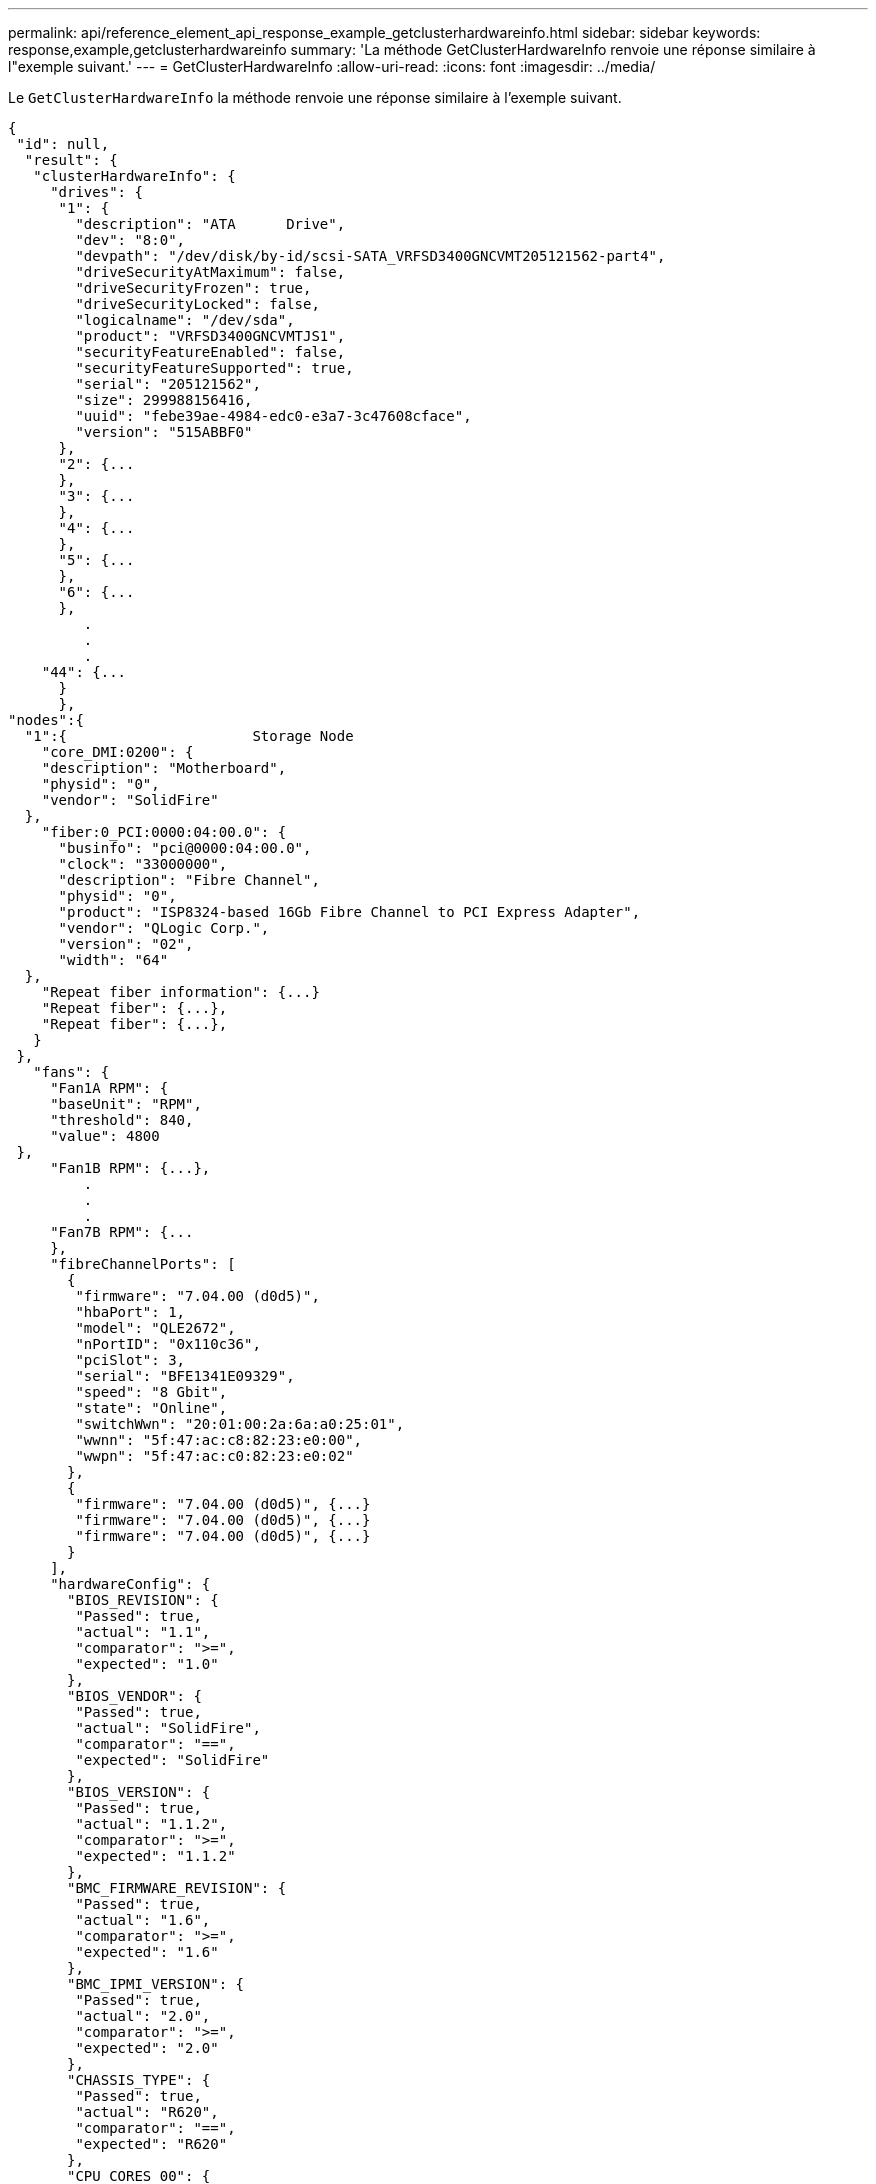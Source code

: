 ---
permalink: api/reference_element_api_response_example_getclusterhardwareinfo.html 
sidebar: sidebar 
keywords: response,example,getclusterhardwareinfo 
summary: 'La méthode GetClusterHardwareInfo renvoie une réponse similaire à l"exemple suivant.' 
---
= GetClusterHardwareInfo
:allow-uri-read: 
:icons: font
:imagesdir: ../media/


[role="lead"]
Le `GetClusterHardwareInfo` la méthode renvoie une réponse similaire à l'exemple suivant.

[listing]
----
{
 "id": null,
  "result": {
   "clusterHardwareInfo": {
     "drives": {
      "1": {
        "description": "ATA      Drive",
        "dev": "8:0",
        "devpath": "/dev/disk/by-id/scsi-SATA_VRFSD3400GNCVMT205121562-part4",
        "driveSecurityAtMaximum": false,
        "driveSecurityFrozen": true,
        "driveSecurityLocked": false,
        "logicalname": "/dev/sda",
        "product": "VRFSD3400GNCVMTJS1",
        "securityFeatureEnabled": false,
        "securityFeatureSupported": true,
        "serial": "205121562",
        "size": 299988156416,
        "uuid": "febe39ae-4984-edc0-e3a7-3c47608cface",
        "version": "515ABBF0"
      },
      "2": {...
      },
      "3": {...
      },
      "4": {...
      },
      "5": {...
      },
      "6": {...
      },
         .
         .
         .
    "44": {...
      }
      },
"nodes":{
  "1":{                      Storage Node
    "core_DMI:0200": {
    "description": "Motherboard",
    "physid": "0",
    "vendor": "SolidFire"
  },
    "fiber:0_PCI:0000:04:00.0": {
      "businfo": "pci@0000:04:00.0",
      "clock": "33000000",
      "description": "Fibre Channel",
      "physid": "0",
      "product": "ISP8324-based 16Gb Fibre Channel to PCI Express Adapter",
      "vendor": "QLogic Corp.",
      "version": "02",
      "width": "64"
  },
    "Repeat fiber information": {...}
    "Repeat fiber": {...},
    "Repeat fiber": {...},
   }
 },
   "fans": {
     "Fan1A RPM": {
     "baseUnit": "RPM",
     "threshold": 840,
     "value": 4800
 },
     "Fan1B RPM": {...},
         .
         .
         .
     "Fan7B RPM": {...
     },
     "fibreChannelPorts": [
       {
        "firmware": "7.04.00 (d0d5)",
        "hbaPort": 1,
        "model": "QLE2672",
        "nPortID": "0x110c36",
        "pciSlot": 3,
        "serial": "BFE1341E09329",
        "speed": "8 Gbit",
        "state": "Online",
        "switchWwn": "20:01:00:2a:6a:a0:25:01",
        "wwnn": "5f:47:ac:c8:82:23:e0:00",
        "wwpn": "5f:47:ac:c0:82:23:e0:02"
       },
       {
        "firmware": "7.04.00 (d0d5)", {...}
        "firmware": "7.04.00 (d0d5)", {...}
        "firmware": "7.04.00 (d0d5)", {...}
       }
     ],
     "hardwareConfig": {
       "BIOS_REVISION": {
        "Passed": true,
        "actual": "1.1",
        "comparator": ">=",
        "expected": "1.0"
       },
       "BIOS_VENDOR": {
        "Passed": true,
        "actual": "SolidFire",
        "comparator": "==",
        "expected": "SolidFire"
       },
       "BIOS_VERSION": {
        "Passed": true,
        "actual": "1.1.2",
        "comparator": ">=",
        "expected": "1.1.2"
       },
       "BMC_FIRMWARE_REVISION": {
        "Passed": true,
        "actual": "1.6",
        "comparator": ">=",
        "expected": "1.6"
       },
       "BMC_IPMI_VERSION": {
        "Passed": true,
        "actual": "2.0",
        "comparator": ">=",
        "expected": "2.0"
       },
       "CHASSIS_TYPE": {
        "Passed": true,
        "actual": "R620",
        "comparator": "==",
        "expected": "R620"
       },
       "CPU_CORES_00": {
        "Passed": true,
        "actual": "6",
        "comparator": "==",
        "expected": "6"
       },
       "CPU_CORES_01": {
        "Passed": true,
        "actual": "6",
        "comparator": "==",
        "expected": "6"
       },
       "CPU_CORES_ENABLED_00": {
        "Passed": true,
        "actual": "6",
        "comparator": "==",
        "expected": "6"
       },
       "CPU_CORES_ENABLED_01": {
        "Passed": true,
        "actual": "6",
        "comparator": "==",
        "expected": "6"
       },
       "CPU_MODEL_00": {
        "Passed": true,
        "actual": "Intel(R) Xeon(R) CPU E5-2640 0 @ 2.50GHz",
        "comparator": "==",
        "expected": "Intel(R) Xeon(R) CPU E5-2640 0 @ 2.50GHz"
       },
       "CPU_MODEL_01": {
        "Passed": true,
        "actual": "Intel(R) Xeon(R) CPU E5-2640 0 @ 2.50GHz",
        "comparator": "==",
        "expected": "Intel(R) Xeon(R) CPU E5-2640 0 @ 2.50GHz"
       },
       "CPU_THREADS_00": {
        "Passed": true,
        "actual": "12",
        "comparator": "==",
        "expected": "12"
       },
       "CPU_THREADS_01": {
        "Passed": true,
        "actual": "12",
        "comparator": "==",
        "expected": "12"
       },
       "DRIVE_SIZE_BYTES_SDIMM0": {
        "Passed": true,
        "actual": "100030242816",
        "comparator": ">=",
        "expected": "100030242816"
       },
       "FIBRE_CHANNEL_FIRMWARE_REVISION": {
        "Passed": true,
        "actual": "FW:v7.04.00",
        "comparator": "==",
        "expected": "FW:v7.04.00"
       },
       "FIBRE_CHANNEL_MODEL": {
        "Passed": true,
        "actual": "QLE2672",
        "comparator": "==",
        "expected": "QLE2672"
       },
       "IDRAC_VERSION": {
        "Passed": true,
        "actual": "1.06.06",
        "comparator": ">=",
        "expected": "1.06.06"
       },
       "LIFECYCLE_VERSION": {
        "Passed": true,
        "actual": "1.0.0.5747",
        "comparator": ">=",
        "expected": "1.0.0.5747"
       },
       "MEMORY_GB": {
        "Passed": true,
        "actual": "32",
        "comparator": ">=",
        "expected": "32"
       },
       "MEMORY_MHZ_00": {
        "Passed": true,
        "actual": "1333",
        "comparator": ">=",
        "expected": "1333"
       },
       "MEMORY_MHZ_01": {
        "Passed": true,
        "actual": "1333",
        "comparator": ">=",
        "expected": "1333"
       },
       "MEMORY_MHZ_02": {
       "Passed": true,
       "actual": "1333",
       "comparator": ">=",
       "expected": "1333"
      },
      "MEMORY_MHZ_03": {
       "Passed": true,
       "actual": "1333",
       "comparator": ">=",
       "expected": "1333"
      },
      "NETWORK_DRIVER_ETH0": {
       "Passed": true,
       "actual": "bnx2x",
       "comparator": "=~",
       "expected": "^bnx2x$"
      },
      {
       "NETWORK_DRIVER_ETH1":, {...
      },
       "NETWORK_DRIVER_ETH2":, {...
      },
       "NETWORK_DRIVER_ETH3":, {...
      },
       "NETWORK_DRIVER_ETH4":, {...
      },
       "NETWORK_DRIVER_ETH5":, {...
      },
       "NODE_TYPE": {
       "Passed": true,
       "actual": "FC0025",
       "comparator": "==",
       "expected": "FC0025"
      },
      "NUM_CPU": {
       "Passed": true,
       "actual": "2",
       "comparator": "==",
       "expected": "2"
      },
      "NUM_DRIVES": {
       "Passed": true,
       "actual": "0",
       "comparator": "==",
       "expected": "0"
      },
      "NUM_DRIVES_INTERNAL": {
       "Passed": true,
       "actual": "1",
       "comparator": "==",
       "expected": "1"
      },
      "NUM_FIBRE_CHANNEL_PORTS": {
       "Passed": true,
       "actual": "4",
       "comparator": "==",
       "expected": "4"
      },
      "NVRAM_VENDOR": {
       "Passed": true,
       "actual": "",
       "comparator": "==",
       "expected": ""
      },
      "ROOT_DRIVE_REMOVABLE": {
       "Passed": true,
       "actual": "false",
       "comparator": "==",
       "expected": "false"
      }
      },
      "memory": {
        "firmware_": {
         "capacity": "8323072",
         "date": "03/08/2012",
         "description": "BIOS",
         "physid": "0",
         "size": "65536",
         "vendor": "SolidFire",
         "version": "1.1.2"
      },
      "memory_DMI:1000": {
        "description": "System Memory",
        "physid": "1000",
        "size": "34359738368",
        "slot": "System board or motherboard"
      }
      },
      "network": {
       "network:0_PCI:0000:01:00.0": {
        "businfo": "pci@0000:01:00.0",
        "capacity": "1000000000",
        "clock": "33000000",
        "description": "Ethernet interface",
        "logicalname": "eth0",
        "physid": "0",
        "product": "NetXtreme II BCM57800 1/10 Gigabit Ethernet",
        "serial": "c8:1f:66:e0:97:2a",
        "vendor": "Broadcom Corporation",
        "version": "10",
        "width": "64"
      },
       "network:0_PCI:0000:41:00.0": {...
      },
       "network:1_PCI:0000:01:00.1": {...
      },
       "network:1_PCI:0000:41:00.1": {...
      },
       "network:2_PCI:0000:01:00.2": {...
      },
       "network:3_PCI:0000:01:00.3": {...
      }
      },
      "networkInterfaces": {
       "Bond10G": {
        "isConfigured": true,
        "isUp": true
      },
      "Bond1G": {
       "isConfigured": true,
       "isUp": true
      },
      "eth0": {
       "isConfigured": true,
       "isUp": true
      },
      "eth1": {...
      },
      "eth2": {...
      },
      "eth3": {...
      },
      "eth4": {...
      },
      "eth5": {...
      }
     },
     "nvram": {
       "errors": {
        "numOfErrorLogEntries": "0"
       },
       "extended": {
        "dialogVersion": "4",
        "event": [
        {
         "name": "flushToFlash",
         "time": "2015-08-06 01:19:39",
         "value": "0"
        },
        {
         "name": "flushToFlash",
         "time": "2015-08-06 01:26:44",
         "value": "0"
        },
        {... next "flushToFlash"
        },
        {... next "flushToFlash"
        },
        {... next "flushToFlash"
        },
        {... next "flushToFlash"
        },
        {... next "flushToFlash"
        },
        {... next "flushToFlash"
        },
        {... next "flushToFlash"
        }
      ],
      "eventOccurrences": [
        {
          "count": "740",
          "name": "flushToFlash"
        },
        {
          "count": "1",
          "name": "excessiveCurrent"
        }
      ],
      "initialCapacitance": "6.630 F",
      "initialEsr": "0.101 Ohm",
      "measurement": [
       {
         "level_0": " 0",
         "level_1": " 3969",
         "level_2": " 4631",
         "level_3": " 12875097",
         "level_4": " 1789948",
         "level_5": " 0",
         "level_6": " 0",
         "level_7": " 0",
         "level_8": " 0",
         "level_9": " 0",
         "name": "enterpriseFlashControllerTemperature",
         "recent": "66 C"
      },
      {
         "level_0": " 0",
         "level_1": " 58",
         "level_2": " 1479058",
         "level_3": " 12885356",
         "level_4": " 308293",
         "level_5": " 851",
         "level_6": " 29",
         "level_7": " 0",
         "level_8": " 0",
         "level_9": " 0",
         "name": "capacitor1And2Temperature",
         "recent": "30.69 C"
      },
      {...next temp measurement
      },
      {...next temp measurement
      },
      {...next temp measurement
      },
      }
       "name": "voltageOfCapacitor1",
       "recent": "2.198 V"
      },
      {
       "name": "voltageOfCapacitor2",
       "recent": "2.181 V"
      },
      {
       "name": "voltageOfCapacitor3",
       "recent": "2.189 V"
      },
      {
       "name": "voltageOfCapacitor4",
       "recent": "2.195 V"
      },
      {
       "level_0": " 4442034",
       "level_1": " 6800018",
       "level_2": " 2846869",
       "level_3": " 119140",
       "level_4": " 29506",
       "level_5": " 428935",
       "level_6": " 7143",
       "level_7": " 0",
       "level_8": " 0",
       "level_9": " 0",
       "name": "capacitorPackVoltage",
       "recent": "8.763 V"
      },
      {
       "level_0": " 0",
       "level_1": " 0",
       "level_2": " 0",
       "level_3": " 0",
       "level_4": " 189",
       "level_5": " 17",
       "level_6": " 36",
       "level_7": " 0",
       "level_8": " 2",
       "level_9": " 490",
       "name": "capacitorPackVoltageAtEndOfFlushToFlash",
       "recent": "4.636 V"
      },
      {
       "name": "currentDerivedFromV3V4",
       "recent": "-0.004 A"
      },
      {
       "level_0": " 230",
       "level_1": " 482",
       "level_2": " 22",
       "level_3": " 0",
       "level_4": " 0",
       "level_5": " 0",
       "level_6": " 0",
       "level_7": " 0",
       "level_8": " 0",
       "level_9": " 0",
       "name": "derivedEnergy",
       "recent": "172 Joules"
      },
      {...next voltage measurement
      },
      {...next voltage measurement
      },
      {...next voltage measurement
      },
    ],
    "smartCounters": [
      {
       "name": "numberOf512ByteBlocksReadFromDdr",
       "value": "10530088847"
      },
      {
       "name": "numberOf512ByteBlocksWrittenToDdr",
       "value": "1752499453837"
      },
      {
       "name": "numberOfHostReadCommands",
       "value": "235317769"
      },
      {...next smartCounters measurement
      },
      {...next smartCounters measurement
      },
      {...next smartCounters measurement
      },
    ],
    "snapshotTime": "2015-08-20 16:30:01"
   },
   "firmware": {
     "activeSlotNumber": "2",
     "slot1Version": "1e5817bc",
     "slot2Version": "5fb7565c",
     "slot3Version": "1e5817bc",
     "slot4Version": "1e5817bc"
   },
   "identify": {
     "firmwareVersion": "5fb7565c on slot 2",
     "hardwareRevision": "B04",
     "modelNumber": "RMS-200",
     "serialNumber": "0000862"
   },
   "smart": {
     "availableSpace": "0%",
     "availableSpaceThreshold": "0%",
     "controllerBusyTimeMinutes": "6793",
     "criticalErrorVector": "0x0",
     "mediaErrors": "0",
     "numberOf512ByteBlocksRead": "10530088847",
     "numberOf512ByteBlocksWritten": "1752499439063",
     "numberOfErrorInfoLogs": "1",
     "numberOfHostReadCommands": "235317769",
     "numberOfHostWriteCommands": "126030374065",
     "numberOfPowerCycles": "709",
     "powerOnHours": "11223",
     "temperature": "324 Kelvin",
     "unsafeShutdowns": "357"
      }
      },
      "origin": null,
      "platform": {
       "chassisType": "R620",
       "cpuModel": "Intel(R) Xeon(R) CPU E5-2640 0 @ 2.50GHz",
       "nodeMemoryGB": 32,
       "nodeType": "FC0025"
      },
      "powerSupplies": {
       "PS1 status": {
        "powerSupplyFailureDetected": false,
        "powerSupplyHasAC": true,
        "powerSupplyPredictiveFailureDetected": false,
        "powerSupplyPresent": true,
        "powerSupplyPresentLastCheck": true
      },
       "PS2 status": {
        "powerSupplyFailureDetected": false,
        "powerSupplyHasAC": true,
        "powerSupplyPredictiveFailureDetected": false,
        "powerSupplyPresent": true,
        "powerSupplyPresentLastCheck": true
      }
      },
      "storage": {
       "storage_PCI:0000:00:1f.2": {
        "businfo": "pci@0000:00:1f.2",
        "clock": "66000000",
        "description": "SATA controller",
        "physid": "1f.2",
        "product": "C600/X79 series chipset 6-Port SATA AHCI Controller",
        "vendor": "Intel Corporation",
        "version": "05",
        "width": "32"
      }
      },
      "system": {
       "ubuntu_DMI:0100": {
        "description": "Rack Mount Chassis",
        "product": "SFx010 ()",
        "serial": "HTW1DZ1",
        "vendor": "SolidFire",
        "width": "64"
      }
      },
      "temperatures": {
       "Exhaust Temp": {
        "baseUnit": "C",
        "threshold": 70,
        "value": 41
      },
      "Inlet Temp": {
       "baseUnit": "C",
       "threshold": 42,
       "value": 18
      }
      },
      "uuid": "4C4C4544-0054-5710-8031-C8C04F445A31"
    },
  "2": {...},                   Storage Node "2"
  "3": {...},                   Storage Node "3"
  "4": {...},                   Storage Node "4"
  "5": {                     Fibre Channel Node
       }
      }
    }
  }
----